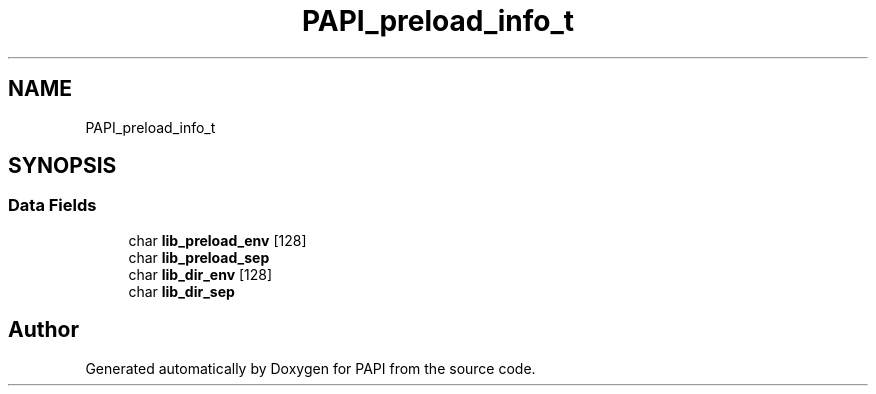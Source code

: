 .TH "PAPI_preload_info_t" 3 "Thu Aug 28 2025 02:45:02" "Version 0.0.0.4" "PAPI" \" -*- nroff -*-
.ad l
.nh
.SH NAME
PAPI_preload_info_t
.SH SYNOPSIS
.br
.PP
.SS "Data Fields"

.in +1c
.ti -1c
.RI "char \fBlib_preload_env\fP [128]"
.br
.ti -1c
.RI "char \fBlib_preload_sep\fP"
.br
.ti -1c
.RI "char \fBlib_dir_env\fP [128]"
.br
.ti -1c
.RI "char \fBlib_dir_sep\fP"
.br
.in -1c

.SH "Author"
.PP 
Generated automatically by Doxygen for PAPI from the source code\&.
